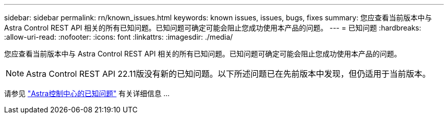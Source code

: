 ---
sidebar: sidebar 
permalink: rn/known_issues.html 
keywords: known issues, issues, bugs, fixes 
summary: 您应查看当前版本中与 Astra Control REST API 相关的所有已知问题。已知问题可确定可能会阻止您成功使用本产品的问题。 
---
= 已知问题
:hardbreaks:
:allow-uri-read: 
:nofooter: 
:icons: font
:linkattrs: 
:imagesdir: ./media/


[role="lead"]
您应查看当前版本中与 Astra Control REST API 相关的所有已知问题。已知问题可确定可能会阻止您成功使用本产品的问题。


NOTE: Astra Control REST API 22.11版没有新的已知问题。以下所述问题已在先前版本中发现，但仍适用于当前版本。

请参见 https://docs.netapp.com/us-en/astra-control-center/release-notes/known-issues.html["Astra控制中心的已知问题"^] 有关详细信息 ...
